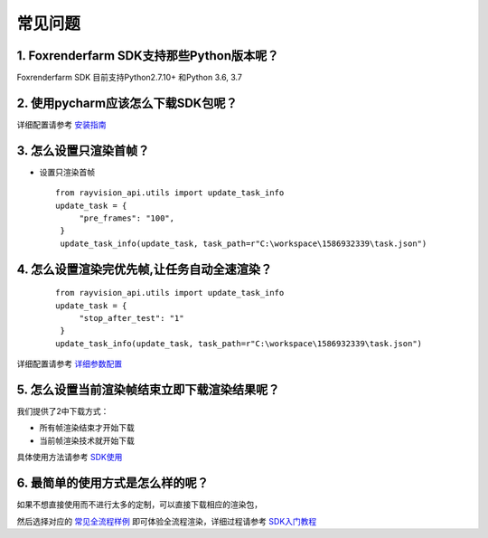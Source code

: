常见问题
===========


.. _header-n3:

1. Foxrenderfarm SDK支持那些Python版本呢？
--------------------------------------

Foxrenderfarm SDK 目前支持Python2.7.10+ 和Python 3.6, 3.7

.. _header-n5:

2. 使用pycharm应该怎么下载SDK包呢？
-----------------------------------

详细配置请参考 `安装指南 <installation_guide.html>`__

.. _header-n13:

3. 怎么设置只渲染首帧？
-----------------------

-  设置只渲染首帧

 ::

   from rayvision_api.utils import update_task_info
   update_task = {
        "pre_frames": "100",
    }
    update_task_info(update_task, task_path=r"C:\workspace\1586932339\task.json")


.. _header-n14:

4. 怎么设置渲染完优先帧,让任务自动全速渲染？
--------------------------------------------
 ::

   from rayvision_api.utils import update_task_info
   update_task = {
        "stop_after_test": "1"
    }
   update_task_info(update_task, task_path=r"C:\workspace\1586932339\task.json")


详细配置请参考 `详细参数配置 <json_file>`__



.. _header-n34:

5. 怎么设置当前渲染帧结束立即下载渲染结果呢？
---------------------------------------------

我们提供了2中下载方式：

-  所有帧渲染结束才开始下载

-  当前帧渲染技术就开始下载

具体使用方法请参考 `SDK使用 <SDK_tutorial.html#header-n209>`__

.. _header-n9:

6. 最简单的使用方式是怎么样的呢？
----------------------------------

如果不想直接使用而不进行太多的定制，可以直接下载相应的渲染包，

然后选择对应的 `常见全流程样例 <demo/demo.html>`__ 即可体验全流程渲染，详细过程请参考 `SDK入门教程 <SDK_tutorial.html>`__
